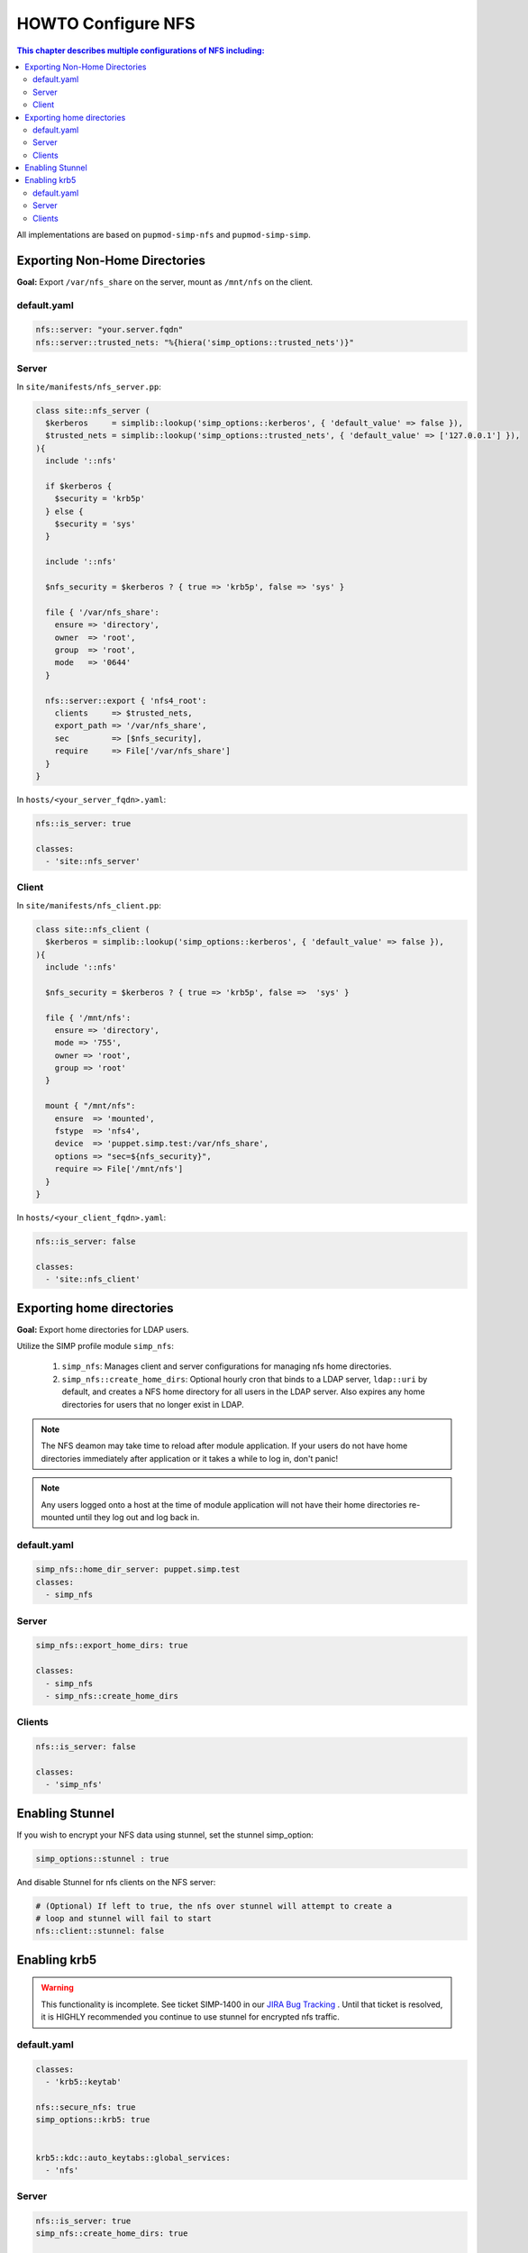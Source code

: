 HOWTO Configure NFS
===================

.. contents:: This chapter describes multiple configurations of NFS including:
  :local:

All implementations are based on ``pupmod-simp-nfs`` and ``pupmod-simp-simp``.

Exporting Non-Home Directories
------------------------------

**Goal:** Export ``/var/nfs_share`` on the server, mount as ``/mnt/nfs`` on the
client.

default.yaml
^^^^^^^^^^^^

.. code-block:: yaml

  nfs::server: "your.server.fqdn"
  nfs::server::trusted_nets: "%{hiera('simp_options::trusted_nets')}"

Server
^^^^^^

In ``site/manifests/nfs_server.pp``:

.. code-block:: puppet

  class site::nfs_server (
    $kerberos     = simplib::lookup('simp_options::kerberos', { 'default_value' => false }),
    $trusted_nets = simplib::lookup('simp_options::trusted_nets', { 'default_value' => ['127.0.0.1'] }),
  ){
    include '::nfs'

    if $kerberos {
      $security = 'krb5p'
    } else {
      $security = 'sys'
    }

    include '::nfs'

    $nfs_security = $kerberos ? { true => 'krb5p', false => 'sys' }

    file { '/var/nfs_share':
      ensure => 'directory',
      owner  => 'root',
      group  => 'root',
      mode   => '0644'
    }

    nfs::server::export { 'nfs4_root':
      clients     => $trusted_nets,
      export_path => '/var/nfs_share',
      sec         => [$nfs_security],
      require     => File['/var/nfs_share']
    }
  }

In ``hosts/<your_server_fqdn>.yaml``:

.. code-block:: puppet

  nfs::is_server: true

  classes:
    - 'site::nfs_server'

Client
^^^^^^

In ``site/manifests/nfs_client.pp``:

.. code-block:: puppet

  class site::nfs_client (
    $kerberos = simplib::lookup('simp_options::kerberos', { 'default_value' => false }),
  ){
    include '::nfs'

    $nfs_security = $kerberos ? { true => 'krb5p', false =>  'sys' }

    file { '/mnt/nfs':
      ensure => 'directory',
      mode => '755',
      owner => 'root',
      group => 'root'
    }

    mount { "/mnt/nfs":
      ensure  => 'mounted',
      fstype  => 'nfs4',
      device  => 'puppet.simp.test:/var/nfs_share',
      options => "sec=${nfs_security}",
      require => File['/mnt/nfs']
    }
  }

In ``hosts/<your_client_fqdn>.yaml``:

.. code-block:: yaml

  nfs::is_server: false

  classes:
    - 'site::nfs_client'


Exporting home directories
--------------------------

**Goal:** Export home directories for LDAP users.

Utilize the SIMP profile module ``simp_nfs``:

  #. ``simp_nfs``: Manages client and server configurations for managing nfs
     home directories.
  #. ``simp_nfs::create_home_dirs``: Optional hourly cron that binds to a LDAP
     server, ``ldap::uri`` by default, and creates a NFS home directory for all
     users in the LDAP server. Also expires any home directories for users that
     no longer exist in LDAP.

.. NOTE::

   The NFS deamon may take time to reload after module application.  If your
   users do not have home directories immediately after application or it takes
   a while to log in, don't panic!

.. NOTE::

   Any users logged onto a host at the time of module application will not have
   their home directories re-mounted until they log out and log back in.

default.yaml
^^^^^^^^^^^^

.. code-block:: yaml

  simp_nfs::home_dir_server: puppet.simp.test
  classes:
    - simp_nfs


Server
^^^^^^

.. code-block:: yaml

  simp_nfs::export_home_dirs: true

  classes:
    - simp_nfs
    - simp_nfs::create_home_dirs


Clients
^^^^^^^

.. code-block:: yaml

  nfs::is_server: false

  classes:
    - 'simp_nfs'


Enabling Stunnel
----------------

If you wish to encrypt your NFS data using stunnel, set the stunnel simp_option:

.. code-block:: yaml

  simp_options::stunnel : true

And disable Stunnel for nfs clients on the NFS server:

.. code-block:: yaml

  # (Optional) If left to true, the nfs over stunnel will attempt to create a
  # loop and stunnel will fail to start
  nfs::client::stunnel: false


Enabling krb5
-------------

.. WARNING::

  This functionality is incomplete. See ticket SIMP-1400 in our
  `JIRA Bug Tracking`_ . Until that ticket is resolved, it is
  HIGHLY recommended you continue to use stunnel for encrypted
  nfs traffic.

default.yaml
^^^^^^^^^^^^

.. code-block:: yaml

  classes:
    - 'krb5::keytab'

  nfs::secure_nfs: true
  simp_options::krb5: true


  krb5::kdc::auto_keytabs::global_services:
    - 'nfs'


Server
^^^^^^

.. code-block:: yaml

  nfs::is_server: true
  simp_nfs::create_home_dirs: true

  classes:
    - 'simp_nfs'
    - 'simp_nfs::create_home_dirs'
    - 'krb5::kdc'

Clients
^^^^^^^

.. code-block:: yaml

  nfs::is_server: false

  classes:
    - 'simp_nfs'


.. _JIRA Bug Tracking: https://simp-project.atlassian.net/
